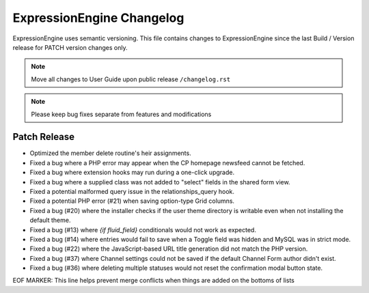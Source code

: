 ##########################
ExpressionEngine Changelog
##########################

ExpressionEngine uses semantic versioning. This file contains changes to ExpressionEngine since the last Build / Version release for PATCH version changes only.

.. note:: Move all changes to User Guide upon public release ``/changelog.rst``

.. note:: Please keep bug fixes separate from features and modifications


*************
Patch Release
*************

.. Bullet list below, e.g.
   - Added <new feature>
   - Fixed Bug (#<issue number>) where <bug behavior>.

- Optimized the member delete routine's heir assignments.
- Fixed a bug where a PHP error may appear when the CP homepage newsfeed cannot be fetched.
- Fixed a bug where extension hooks may run during a one-click upgrade.
- Fixed a bug where a supplied class was not added to "select" fields in the shared form view.
- Fixed a potential malformed query issue in the relationships_query hook.
- Fixed a potential PHP error (#21) when saving option-type Grid columns.
- Fixed a bug (#20) where the installer checks if the user theme directory is writable even when not installing the default theme.
- Fixed a bug (#13) where `{if fluid_field}` conditionals would not work as expected.
- Fixed a bug (#14) where entries would fail to save when a Toggle field was hidden and MySQL was in strict mode.
- Fixed a bug (#22) where the JavaScript-based URL title generation did not match the PHP version.
- Fixed a bug (#37) where Channel settings could not be saved if the default Channel Form author didn't exist.
- Fixed a bug (#36) where deleting multiple statuses would not reset the confirmation modal button state.

EOF MARKER: This line helps prevent merge conflicts when things are
added on the bottoms of lists
